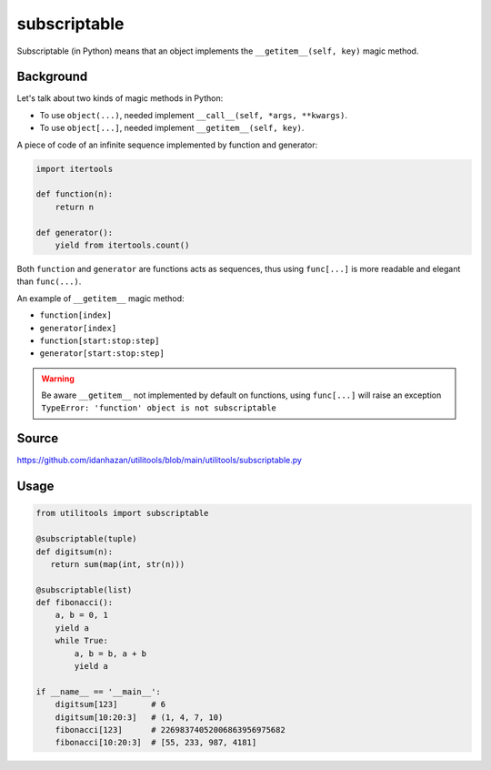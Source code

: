subscriptable
=============

Subscriptable (in Python) means that an object implements the ``__getitem__(self, key)`` magic method.

Background
----------

Let's talk about two kinds of magic methods in Python:

- To use ``object(...)``, needed implement ``__call__(self, *args, **kwargs)``.
- To use ``object[...]``, needed implement ``__getitem__(self, key)``.

A piece of code of an infinite sequence implemented by function and generator:

.. code-block:: python

    import itertools

    def function(n):
        return n

    def generator():
        yield from itertools.count()

Both ``function`` and ``generator`` are functions acts as sequences,
thus using ``func[...]`` is more readable and elegant than ``func(...)``.

An example of ``__getitem__`` magic method:

- ``function[index]``
- ``generator[index]``
- ``function[start:stop:step]``
- ``generator[start:stop:step]``

.. warning::
    Be aware ``__getitem__`` not implemented by default on functions,
    using ``func[...]`` will raise an exception
    ``TypeError: 'function' object is not subscriptable``

Source
------

https://github.com/idanhazan/utilitools/blob/main/utilitools/subscriptable.py

Usage
-----

.. code-block:: python

   from utilitools import subscriptable

   @subscriptable(tuple)
   def digitsum(n):
      return sum(map(int, str(n)))

   @subscriptable(list)
   def fibonacci():
       a, b = 0, 1
       yield a
       while True:
           a, b = b, a + b
           yield a

   if __name__ == '__main__':
       digitsum[123]       # 6
       digitsum[10:20:3]   # (1, 4, 7, 10)
       fibonacci[123]      # 22698374052006863956975682
       fibonacci[10:20:3]  # [55, 233, 987, 4181]
